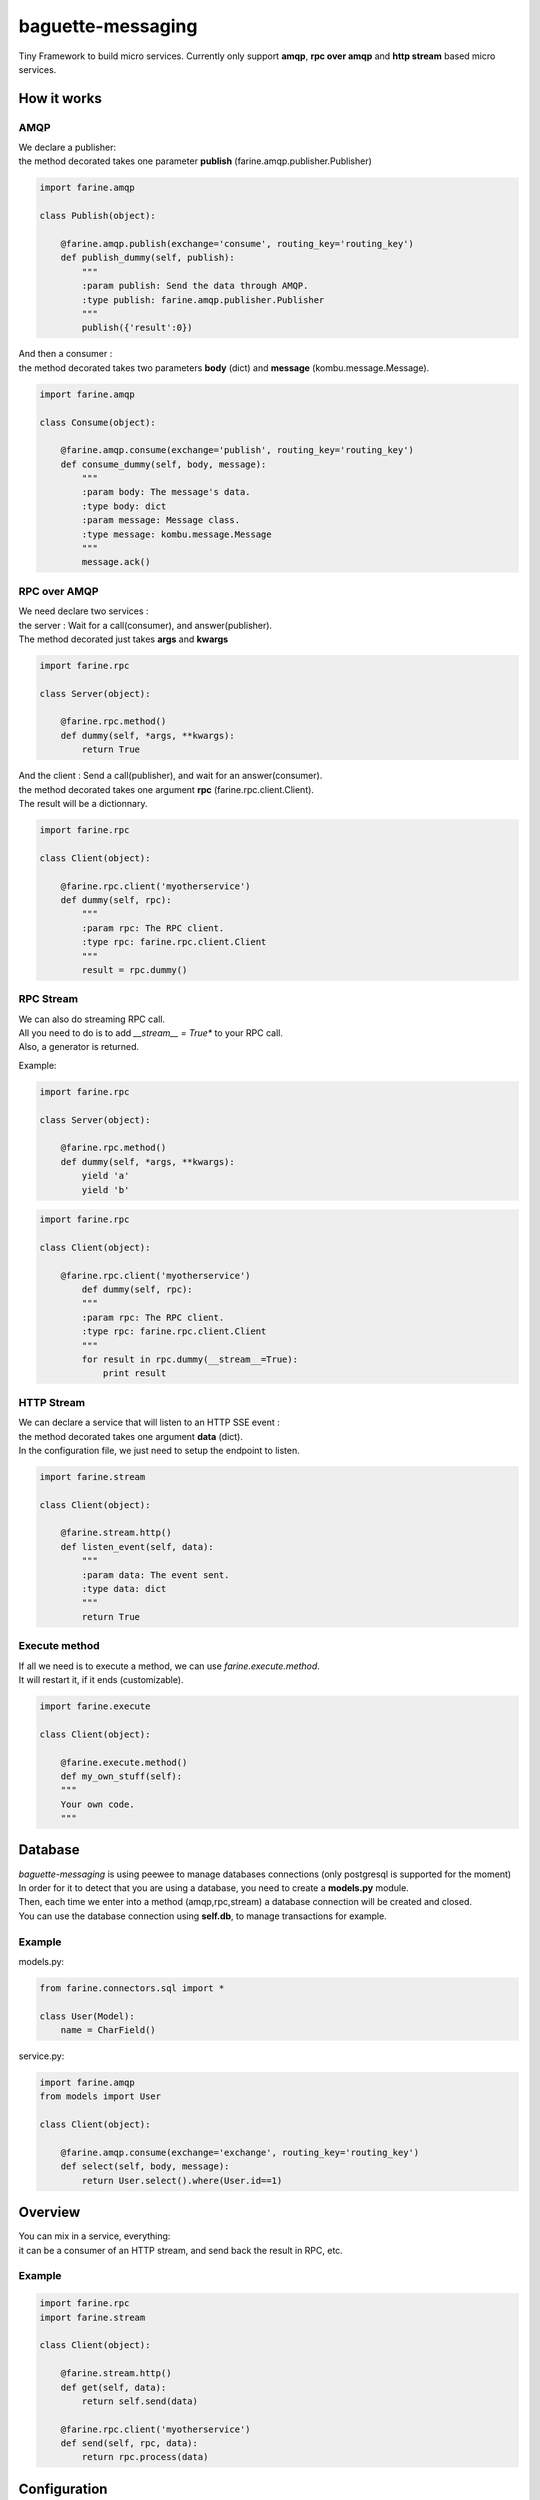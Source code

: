 ==================
baguette-messaging
==================

.. image:: https://travis-ci.org/baguette-io/baguette-messaging.svg?branch=master
    :target: https://travis-ci.org/baguette-io/baguette-messaging

Tiny Framework to build micro services.
Currently only support **amqp**, **rpc over amqp** and **http stream** based micro services.

How it works
============


AMQP
----

| We declare a publisher:
| the method decorated takes one parameter **publish** (farine.amqp.publisher.Publisher)

.. code:: python

	import farine.amqp
	
	class Publish(object):
	
	    @farine.amqp.publish(exchange='consume', routing_key='routing_key')
	    def publish_dummy(self, publish):
                """
                :param publish: Send the data through AMQP.
                :type publish: farine.amqp.publisher.Publisher
	        """
	        publish({'result':0})
	
| And then a consumer :
| the method decorated takes two parameters **body** (dict) and **message** (kombu.message.Message).

.. code:: python

	import farine.amqp

	class Consume(object):
	
	    @farine.amqp.consume(exchange='publish', routing_key='routing_key')
	    def consume_dummy(self, body, message):
                """
                :param body: The message's data.
                :type body: dict
                :param message: Message class.
                :type message: kombu.message.Message
                """
	        message.ack()
 


RPC over AMQP
-------------

| We need declare two services :
| the server : Wait for a call(consumer), and answer(publisher).
| The method decorated just takes **args** and **kwargs**

.. code:: python

	import farine.rpc
	
	class Server(object):
	
	    @farine.rpc.method()
	    def dummy(self, *args, **kwargs):
	        return True
	

| And the client : Send a call(publisher), and wait for an answer(consumer).
| the method decorated takes one argument **rpc** (farine.rpc.client.Client).
| The result will be a dictionnary.

.. code:: python

	import farine.rpc
	
	class Client(object):
	
            @farine.rpc.client('myotherservice')
	    def dummy(self, rpc):
                """
                :param rpc: The RPC client.
                :type rpc: farine.rpc.client.Client
                """
	        result = rpc.dummy()


RPC Stream
----------

| We can also do streaming RPC call.
| All you need to do is to add *__stream__ = True** to your RPC call.
| Also, a generator is returned.

Example:

.. code:: python

	import farine.rpc
	
	class Server(object):
	
	    @farine.rpc.method()
	    def dummy(self, *args, **kwargs):
	        yield 'a'
	        yield 'b'
	
.. code:: python

	import farine.rpc
	
	class Client(object):
	
	    @farine.rpc.client('myotherservice')
	        def dummy(self, rpc):
                """
                :param rpc: The RPC client.
                :type rpc: farine.rpc.client.Client
                """
	        for result in rpc.dummy(__stream__=True):
                    print result


HTTP Stream
-----------

| We can declare a service that will listen to an HTTP SSE event :
| the method decorated takes one argument **data** (dict).
| In the configuration file, we just need to setup the endpoint to listen.

.. code:: python

	import farine.stream
	
	class Client(object):
	
	    @farine.stream.http()
	    def listen_event(self, data):
                """
                :param data: The event sent.
                :type data: dict
                """
	        return True

Execute method
--------------

| If all we need is to execute a method, we can use `farine.execute.method`.
| It will restart it, if it ends (customizable).


.. code:: python

	import farine.execute
	
	class Client(object):
	
	    @farine.execute.method()
	    def my_own_stuff(self):
            """
            Your own code.
            """


Database
========

| *baguette-messaging* is using peewee to manage databases connections (only postgresql is supported for the moment)
| In order for it to detect that you are using a database, you need to create a **models.py** module.
| Then, each time we enter into a method (amqp,rpc,stream) a database connection will be created and closed.
| You can use the database connection using **self.db**, to manage transactions for example.

Example
-------

models.py:

.. code:: python

    from farine.connectors.sql import *
    
    class User(Model):
        name = CharField()

service.py:

.. code:: python

	import farine.amqp
	from models import User
	
	class Client(object):

	    @farine.amqp.consume(exchange='exchange', routing_key='routing_key')
	    def select(self, body, message):
	        return User.select().where(User.id==1)


Overview
========

| You can mix in a service, everything:
| it can be a consumer of an HTTP stream, and send back the result in RPC, etc.

Example
--------

.. code:: python

	import farine.rpc
	import farine.stream
	
	class Client(object):

            @farine.stream.http()
            def get(self, data):
                return self.send(data)

	    @farine.rpc.client('myotherservice')
	    def send(self, rpc, data):
	        return rpc.process(data)


Configuration
=============

By default the configuration file is located in */etc/farine.ini*.
You can override this path using the environment variable **FARINE_INI**.

| It must contains one section by service (using the **lowercase class name**).
| a **DEFAULT** section can also be present.

Example
-------

::

        [DEFAULT]
        amqp_uri = amqp://baguette:baguette@127.0.0.1:5672/baguette

        [consume]
        enabled = true


Database
--------

If you use a database connection, you have to add in the **[DEFAULT]** section the db parameters:

::

    [DEFAULT]
    db_connector = postgres (required)
    db_name = name (required)
    db_user = user (required)
    db_host = host (required)
    db_password = password (required)
    db_port = port (optional)
    db_max_conn = max_connections (optional)
    db_stale_timeout = stale timeout (optional)
    db_timeout = timeout (optional)


Launch
======

To launch a service, just run:

.. code:: shell

	farine --start=mymodule

It will try to import *mymodule.service* and launch it.
